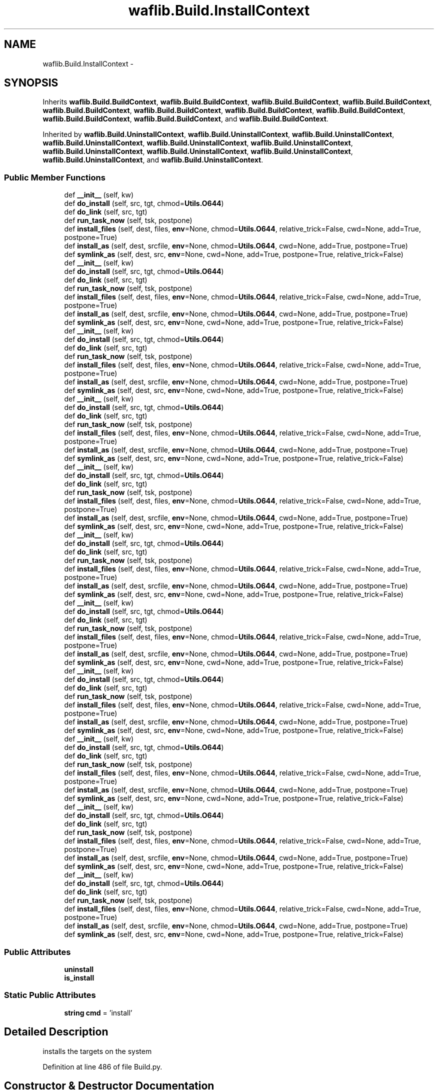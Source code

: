 .TH "waflib.Build.InstallContext" 3 "Thu Apr 28 2016" "Audacity" \" -*- nroff -*-
.ad l
.nh
.SH NAME
waflib.Build.InstallContext \- 
.SH SYNOPSIS
.br
.PP
.PP
Inherits \fBwaflib\&.Build\&.BuildContext\fP, \fBwaflib\&.Build\&.BuildContext\fP, \fBwaflib\&.Build\&.BuildContext\fP, \fBwaflib\&.Build\&.BuildContext\fP, \fBwaflib\&.Build\&.BuildContext\fP, \fBwaflib\&.Build\&.BuildContext\fP, \fBwaflib\&.Build\&.BuildContext\fP, \fBwaflib\&.Build\&.BuildContext\fP, \fBwaflib\&.Build\&.BuildContext\fP, \fBwaflib\&.Build\&.BuildContext\fP, and \fBwaflib\&.Build\&.BuildContext\fP\&.
.PP
Inherited by \fBwaflib\&.Build\&.UninstallContext\fP, \fBwaflib\&.Build\&.UninstallContext\fP, \fBwaflib\&.Build\&.UninstallContext\fP, \fBwaflib\&.Build\&.UninstallContext\fP, \fBwaflib\&.Build\&.UninstallContext\fP, \fBwaflib\&.Build\&.UninstallContext\fP, \fBwaflib\&.Build\&.UninstallContext\fP, \fBwaflib\&.Build\&.UninstallContext\fP, \fBwaflib\&.Build\&.UninstallContext\fP, \fBwaflib\&.Build\&.UninstallContext\fP, and \fBwaflib\&.Build\&.UninstallContext\fP\&.
.SS "Public Member Functions"

.in +1c
.ti -1c
.RI "def \fB__init__\fP (self, kw)"
.br
.ti -1c
.RI "def \fBdo_install\fP (self, src, tgt, chmod=\fBUtils\&.O644\fP)"
.br
.ti -1c
.RI "def \fBdo_link\fP (self, src, tgt)"
.br
.ti -1c
.RI "def \fBrun_task_now\fP (self, tsk, postpone)"
.br
.ti -1c
.RI "def \fBinstall_files\fP (self, dest, files, \fBenv\fP=None, chmod=\fBUtils\&.O644\fP, relative_trick=False, cwd=None, add=True, postpone=True)"
.br
.ti -1c
.RI "def \fBinstall_as\fP (self, dest, srcfile, \fBenv\fP=None, chmod=\fBUtils\&.O644\fP, cwd=None, add=True, postpone=True)"
.br
.ti -1c
.RI "def \fBsymlink_as\fP (self, dest, src, \fBenv\fP=None, cwd=None, add=True, postpone=True, relative_trick=False)"
.br
.ti -1c
.RI "def \fB__init__\fP (self, kw)"
.br
.ti -1c
.RI "def \fBdo_install\fP (self, src, tgt, chmod=\fBUtils\&.O644\fP)"
.br
.ti -1c
.RI "def \fBdo_link\fP (self, src, tgt)"
.br
.ti -1c
.RI "def \fBrun_task_now\fP (self, tsk, postpone)"
.br
.ti -1c
.RI "def \fBinstall_files\fP (self, dest, files, \fBenv\fP=None, chmod=\fBUtils\&.O644\fP, relative_trick=False, cwd=None, add=True, postpone=True)"
.br
.ti -1c
.RI "def \fBinstall_as\fP (self, dest, srcfile, \fBenv\fP=None, chmod=\fBUtils\&.O644\fP, cwd=None, add=True, postpone=True)"
.br
.ti -1c
.RI "def \fBsymlink_as\fP (self, dest, src, \fBenv\fP=None, cwd=None, add=True, postpone=True, relative_trick=False)"
.br
.ti -1c
.RI "def \fB__init__\fP (self, kw)"
.br
.ti -1c
.RI "def \fBdo_install\fP (self, src, tgt, chmod=\fBUtils\&.O644\fP)"
.br
.ti -1c
.RI "def \fBdo_link\fP (self, src, tgt)"
.br
.ti -1c
.RI "def \fBrun_task_now\fP (self, tsk, postpone)"
.br
.ti -1c
.RI "def \fBinstall_files\fP (self, dest, files, \fBenv\fP=None, chmod=\fBUtils\&.O644\fP, relative_trick=False, cwd=None, add=True, postpone=True)"
.br
.ti -1c
.RI "def \fBinstall_as\fP (self, dest, srcfile, \fBenv\fP=None, chmod=\fBUtils\&.O644\fP, cwd=None, add=True, postpone=True)"
.br
.ti -1c
.RI "def \fBsymlink_as\fP (self, dest, src, \fBenv\fP=None, cwd=None, add=True, postpone=True, relative_trick=False)"
.br
.ti -1c
.RI "def \fB__init__\fP (self, kw)"
.br
.ti -1c
.RI "def \fBdo_install\fP (self, src, tgt, chmod=\fBUtils\&.O644\fP)"
.br
.ti -1c
.RI "def \fBdo_link\fP (self, src, tgt)"
.br
.ti -1c
.RI "def \fBrun_task_now\fP (self, tsk, postpone)"
.br
.ti -1c
.RI "def \fBinstall_files\fP (self, dest, files, \fBenv\fP=None, chmod=\fBUtils\&.O644\fP, relative_trick=False, cwd=None, add=True, postpone=True)"
.br
.ti -1c
.RI "def \fBinstall_as\fP (self, dest, srcfile, \fBenv\fP=None, chmod=\fBUtils\&.O644\fP, cwd=None, add=True, postpone=True)"
.br
.ti -1c
.RI "def \fBsymlink_as\fP (self, dest, src, \fBenv\fP=None, cwd=None, add=True, postpone=True, relative_trick=False)"
.br
.ti -1c
.RI "def \fB__init__\fP (self, kw)"
.br
.ti -1c
.RI "def \fBdo_install\fP (self, src, tgt, chmod=\fBUtils\&.O644\fP)"
.br
.ti -1c
.RI "def \fBdo_link\fP (self, src, tgt)"
.br
.ti -1c
.RI "def \fBrun_task_now\fP (self, tsk, postpone)"
.br
.ti -1c
.RI "def \fBinstall_files\fP (self, dest, files, \fBenv\fP=None, chmod=\fBUtils\&.O644\fP, relative_trick=False, cwd=None, add=True, postpone=True)"
.br
.ti -1c
.RI "def \fBinstall_as\fP (self, dest, srcfile, \fBenv\fP=None, chmod=\fBUtils\&.O644\fP, cwd=None, add=True, postpone=True)"
.br
.ti -1c
.RI "def \fBsymlink_as\fP (self, dest, src, \fBenv\fP=None, cwd=None, add=True, postpone=True, relative_trick=False)"
.br
.ti -1c
.RI "def \fB__init__\fP (self, kw)"
.br
.ti -1c
.RI "def \fBdo_install\fP (self, src, tgt, chmod=\fBUtils\&.O644\fP)"
.br
.ti -1c
.RI "def \fBdo_link\fP (self, src, tgt)"
.br
.ti -1c
.RI "def \fBrun_task_now\fP (self, tsk, postpone)"
.br
.ti -1c
.RI "def \fBinstall_files\fP (self, dest, files, \fBenv\fP=None, chmod=\fBUtils\&.O644\fP, relative_trick=False, cwd=None, add=True, postpone=True)"
.br
.ti -1c
.RI "def \fBinstall_as\fP (self, dest, srcfile, \fBenv\fP=None, chmod=\fBUtils\&.O644\fP, cwd=None, add=True, postpone=True)"
.br
.ti -1c
.RI "def \fBsymlink_as\fP (self, dest, src, \fBenv\fP=None, cwd=None, add=True, postpone=True, relative_trick=False)"
.br
.ti -1c
.RI "def \fB__init__\fP (self, kw)"
.br
.ti -1c
.RI "def \fBdo_install\fP (self, src, tgt, chmod=\fBUtils\&.O644\fP)"
.br
.ti -1c
.RI "def \fBdo_link\fP (self, src, tgt)"
.br
.ti -1c
.RI "def \fBrun_task_now\fP (self, tsk, postpone)"
.br
.ti -1c
.RI "def \fBinstall_files\fP (self, dest, files, \fBenv\fP=None, chmod=\fBUtils\&.O644\fP, relative_trick=False, cwd=None, add=True, postpone=True)"
.br
.ti -1c
.RI "def \fBinstall_as\fP (self, dest, srcfile, \fBenv\fP=None, chmod=\fBUtils\&.O644\fP, cwd=None, add=True, postpone=True)"
.br
.ti -1c
.RI "def \fBsymlink_as\fP (self, dest, src, \fBenv\fP=None, cwd=None, add=True, postpone=True, relative_trick=False)"
.br
.ti -1c
.RI "def \fB__init__\fP (self, kw)"
.br
.ti -1c
.RI "def \fBdo_install\fP (self, src, tgt, chmod=\fBUtils\&.O644\fP)"
.br
.ti -1c
.RI "def \fBdo_link\fP (self, src, tgt)"
.br
.ti -1c
.RI "def \fBrun_task_now\fP (self, tsk, postpone)"
.br
.ti -1c
.RI "def \fBinstall_files\fP (self, dest, files, \fBenv\fP=None, chmod=\fBUtils\&.O644\fP, relative_trick=False, cwd=None, add=True, postpone=True)"
.br
.ti -1c
.RI "def \fBinstall_as\fP (self, dest, srcfile, \fBenv\fP=None, chmod=\fBUtils\&.O644\fP, cwd=None, add=True, postpone=True)"
.br
.ti -1c
.RI "def \fBsymlink_as\fP (self, dest, src, \fBenv\fP=None, cwd=None, add=True, postpone=True, relative_trick=False)"
.br
.ti -1c
.RI "def \fB__init__\fP (self, kw)"
.br
.ti -1c
.RI "def \fBdo_install\fP (self, src, tgt, chmod=\fBUtils\&.O644\fP)"
.br
.ti -1c
.RI "def \fBdo_link\fP (self, src, tgt)"
.br
.ti -1c
.RI "def \fBrun_task_now\fP (self, tsk, postpone)"
.br
.ti -1c
.RI "def \fBinstall_files\fP (self, dest, files, \fBenv\fP=None, chmod=\fBUtils\&.O644\fP, relative_trick=False, cwd=None, add=True, postpone=True)"
.br
.ti -1c
.RI "def \fBinstall_as\fP (self, dest, srcfile, \fBenv\fP=None, chmod=\fBUtils\&.O644\fP, cwd=None, add=True, postpone=True)"
.br
.ti -1c
.RI "def \fBsymlink_as\fP (self, dest, src, \fBenv\fP=None, cwd=None, add=True, postpone=True, relative_trick=False)"
.br
.ti -1c
.RI "def \fB__init__\fP (self, kw)"
.br
.ti -1c
.RI "def \fBdo_install\fP (self, src, tgt, chmod=\fBUtils\&.O644\fP)"
.br
.ti -1c
.RI "def \fBdo_link\fP (self, src, tgt)"
.br
.ti -1c
.RI "def \fBrun_task_now\fP (self, tsk, postpone)"
.br
.ti -1c
.RI "def \fBinstall_files\fP (self, dest, files, \fBenv\fP=None, chmod=\fBUtils\&.O644\fP, relative_trick=False, cwd=None, add=True, postpone=True)"
.br
.ti -1c
.RI "def \fBinstall_as\fP (self, dest, srcfile, \fBenv\fP=None, chmod=\fBUtils\&.O644\fP, cwd=None, add=True, postpone=True)"
.br
.ti -1c
.RI "def \fBsymlink_as\fP (self, dest, src, \fBenv\fP=None, cwd=None, add=True, postpone=True, relative_trick=False)"
.br
.ti -1c
.RI "def \fB__init__\fP (self, kw)"
.br
.ti -1c
.RI "def \fBdo_install\fP (self, src, tgt, chmod=\fBUtils\&.O644\fP)"
.br
.ti -1c
.RI "def \fBdo_link\fP (self, src, tgt)"
.br
.ti -1c
.RI "def \fBrun_task_now\fP (self, tsk, postpone)"
.br
.ti -1c
.RI "def \fBinstall_files\fP (self, dest, files, \fBenv\fP=None, chmod=\fBUtils\&.O644\fP, relative_trick=False, cwd=None, add=True, postpone=True)"
.br
.ti -1c
.RI "def \fBinstall_as\fP (self, dest, srcfile, \fBenv\fP=None, chmod=\fBUtils\&.O644\fP, cwd=None, add=True, postpone=True)"
.br
.ti -1c
.RI "def \fBsymlink_as\fP (self, dest, src, \fBenv\fP=None, cwd=None, add=True, postpone=True, relative_trick=False)"
.br
.in -1c
.SS "Public Attributes"

.in +1c
.ti -1c
.RI "\fBuninstall\fP"
.br
.ti -1c
.RI "\fBis_install\fP"
.br
.in -1c
.SS "Static Public Attributes"

.in +1c
.ti -1c
.RI "\fBstring\fP \fBcmd\fP = 'install'"
.br
.in -1c
.SH "Detailed Description"
.PP 

.PP
.nf
installs the targets on the system
.fi
.PP
 
.PP
Definition at line 486 of file Build\&.py\&.
.SH "Constructor & Destructor Documentation"
.PP 
.SS "def waflib\&.Build\&.InstallContext\&.__init__ ( self,  kw)"

.PP
Definition at line 489 of file Build\&.py\&.
.SS "def waflib\&.Build\&.InstallContext\&.__init__ ( self,  kw)"

.PP
Definition at line 489 of file Build\&.py\&.
.SS "def waflib\&.Build\&.InstallContext\&.__init__ ( self,  kw)"

.PP
Definition at line 489 of file Build\&.py\&.
.SS "def waflib\&.Build\&.InstallContext\&.__init__ ( self,  kw)"

.PP
Definition at line 489 of file Build\&.py\&.
.SS "def waflib\&.Build\&.InstallContext\&.__init__ ( self,  kw)"

.PP
Definition at line 489 of file Build\&.py\&.
.SS "def waflib\&.Build\&.InstallContext\&.__init__ ( self,  kw)"

.PP
Definition at line 489 of file Build\&.py\&.
.SS "def waflib\&.Build\&.InstallContext\&.__init__ ( self,  kw)"

.PP
Definition at line 489 of file Build\&.py\&.
.SS "def waflib\&.Build\&.InstallContext\&.__init__ ( self,  kw)"

.PP
Definition at line 489 of file Build\&.py\&.
.SS "def waflib\&.Build\&.InstallContext\&.__init__ ( self,  kw)"

.PP
Definition at line 489 of file Build\&.py\&.
.SS "def waflib\&.Build\&.InstallContext\&.__init__ ( self,  kw)"

.PP
Definition at line 489 of file Build\&.py\&.
.SS "def waflib\&.Build\&.InstallContext\&.__init__ ( self,  kw)"

.PP
Definition at line 489 of file Build\&.py\&.
.SH "Member Function Documentation"
.PP 
.SS "def waflib\&.Build\&.InstallContext\&.do_install ( self,  src,  tgt,  chmod = \fC\fBUtils\&.O644\fP\fP)"

.PP
Definition at line 493 of file Build\&.py\&.
.SS "def waflib\&.Build\&.InstallContext\&.do_install ( self,  src,  tgt,  chmod = \fC\fBUtils\&.O644\fP\fP)"

.PP
Definition at line 493 of file Build\&.py\&.
.SS "def waflib\&.Build\&.InstallContext\&.do_install ( self,  src,  tgt,  chmod = \fC\fBUtils\&.O644\fP\fP)"

.PP
Definition at line 493 of file Build\&.py\&.
.SS "def waflib\&.Build\&.InstallContext\&.do_install ( self,  src,  tgt,  chmod = \fC\fBUtils\&.O644\fP\fP)"

.PP
Definition at line 493 of file Build\&.py\&.
.SS "def waflib\&.Build\&.InstallContext\&.do_install ( self,  src,  tgt,  chmod = \fC\fBUtils\&.O644\fP\fP)"

.PP
Definition at line 493 of file Build\&.py\&.
.SS "def waflib\&.Build\&.InstallContext\&.do_install ( self,  src,  tgt,  chmod = \fC\fBUtils\&.O644\fP\fP)"

.PP
Definition at line 493 of file Build\&.py\&.
.SS "def waflib\&.Build\&.InstallContext\&.do_install ( self,  src,  tgt,  chmod = \fC\fBUtils\&.O644\fP\fP)"

.PP
Definition at line 493 of file Build\&.py\&.
.SS "def waflib\&.Build\&.InstallContext\&.do_install ( self,  src,  tgt,  chmod = \fC\fBUtils\&.O644\fP\fP)"

.PP
Definition at line 493 of file Build\&.py\&.
.SS "def waflib\&.Build\&.InstallContext\&.do_install ( self,  src,  tgt,  chmod = \fC\fBUtils\&.O644\fP\fP)"

.PP
Definition at line 493 of file Build\&.py\&.
.SS "def waflib\&.Build\&.InstallContext\&.do_install ( self,  src,  tgt,  chmod = \fC\fBUtils\&.O644\fP\fP)"

.PP
Definition at line 493 of file Build\&.py\&.
.SS "def waflib\&.Build\&.InstallContext\&.do_install ( self,  src,  tgt,  chmod = \fC\fBUtils\&.O644\fP\fP)"

.PP
Definition at line 493 of file Build\&.py\&.
.SS "def waflib\&.Build\&.InstallContext\&.do_link ( self,  src,  tgt)"

.PP
Definition at line 525 of file Build\&.py\&.
.SS "def waflib\&.Build\&.InstallContext\&.do_link ( self,  src,  tgt)"

.PP
Definition at line 525 of file Build\&.py\&.
.SS "def waflib\&.Build\&.InstallContext\&.do_link ( self,  src,  tgt)"

.PP
Definition at line 525 of file Build\&.py\&.
.SS "def waflib\&.Build\&.InstallContext\&.do_link ( self,  src,  tgt)"

.PP
Definition at line 525 of file Build\&.py\&.
.SS "def waflib\&.Build\&.InstallContext\&.do_link ( self,  src,  tgt)"

.PP
Definition at line 525 of file Build\&.py\&.
.SS "def waflib\&.Build\&.InstallContext\&.do_link ( self,  src,  tgt)"

.PP
Definition at line 525 of file Build\&.py\&.
.SS "def waflib\&.Build\&.InstallContext\&.do_link ( self,  src,  tgt)"

.PP
Definition at line 525 of file Build\&.py\&.
.SS "def waflib\&.Build\&.InstallContext\&.do_link ( self,  src,  tgt)"

.PP
Definition at line 525 of file Build\&.py\&.
.SS "def waflib\&.Build\&.InstallContext\&.do_link ( self,  src,  tgt)"

.PP
Definition at line 525 of file Build\&.py\&.
.SS "def waflib\&.Build\&.InstallContext\&.do_link ( self,  src,  tgt)"

.PP
Definition at line 525 of file Build\&.py\&.
.SS "def waflib\&.Build\&.InstallContext\&.do_link ( self,  src,  tgt)"

.PP
Definition at line 525 of file Build\&.py\&.
.SS "def waflib\&.Build\&.InstallContext\&.install_as ( self,  dest,  srcfile,  env = \fCNone\fP,  chmod = \fC\fBUtils\&.O644\fP\fP,  cwd = \fCNone\fP,  add = \fCTrue\fP,  postpone = \fCTrue\fP)"

.PP
Definition at line 563 of file Build\&.py\&.
.SS "def waflib\&.Build\&.InstallContext\&.install_as ( self,  dest,  srcfile,  env = \fCNone\fP,  chmod = \fC\fBUtils\&.O644\fP\fP,  cwd = \fCNone\fP,  add = \fCTrue\fP,  postpone = \fCTrue\fP)"

.PP
Definition at line 563 of file Build\&.py\&.
.SS "def waflib\&.Build\&.InstallContext\&.install_as ( self,  dest,  srcfile,  env = \fCNone\fP,  chmod = \fC\fBUtils\&.O644\fP\fP,  cwd = \fCNone\fP,  add = \fCTrue\fP,  postpone = \fCTrue\fP)"

.PP
Definition at line 563 of file Build\&.py\&.
.SS "def waflib\&.Build\&.InstallContext\&.install_as ( self,  dest,  srcfile,  env = \fCNone\fP,  chmod = \fC\fBUtils\&.O644\fP\fP,  cwd = \fCNone\fP,  add = \fCTrue\fP,  postpone = \fCTrue\fP)"

.PP
Definition at line 563 of file Build\&.py\&.
.SS "def waflib\&.Build\&.InstallContext\&.install_as ( self,  dest,  srcfile,  env = \fCNone\fP,  chmod = \fC\fBUtils\&.O644\fP\fP,  cwd = \fCNone\fP,  add = \fCTrue\fP,  postpone = \fCTrue\fP)"

.PP
Definition at line 563 of file Build\&.py\&.
.SS "def waflib\&.Build\&.InstallContext\&.install_as ( self,  dest,  srcfile,  env = \fCNone\fP,  chmod = \fC\fBUtils\&.O644\fP\fP,  cwd = \fCNone\fP,  add = \fCTrue\fP,  postpone = \fCTrue\fP)"

.PP
Definition at line 563 of file Build\&.py\&.
.SS "def waflib\&.Build\&.InstallContext\&.install_as ( self,  dest,  srcfile,  env = \fCNone\fP,  chmod = \fC\fBUtils\&.O644\fP\fP,  cwd = \fCNone\fP,  add = \fCTrue\fP,  postpone = \fCTrue\fP)"

.PP
Definition at line 563 of file Build\&.py\&.
.SS "def waflib\&.Build\&.InstallContext\&.install_as ( self,  dest,  srcfile,  env = \fCNone\fP,  chmod = \fC\fBUtils\&.O644\fP\fP,  cwd = \fCNone\fP,  add = \fCTrue\fP,  postpone = \fCTrue\fP)"

.PP
Definition at line 563 of file Build\&.py\&.
.SS "def waflib\&.Build\&.InstallContext\&.install_as ( self,  dest,  srcfile,  env = \fCNone\fP,  chmod = \fC\fBUtils\&.O644\fP\fP,  cwd = \fCNone\fP,  add = \fCTrue\fP,  postpone = \fCTrue\fP)"

.PP
Definition at line 563 of file Build\&.py\&.
.SS "def waflib\&.Build\&.InstallContext\&.install_as ( self,  dest,  srcfile,  env = \fCNone\fP,  chmod = \fC\fBUtils\&.O644\fP\fP,  cwd = \fCNone\fP,  add = \fCTrue\fP,  postpone = \fCTrue\fP)"

.PP
Definition at line 563 of file Build\&.py\&.
.SS "def waflib\&.Build\&.InstallContext\&.install_as ( self,  dest,  srcfile,  env = \fCNone\fP,  chmod = \fC\fBUtils\&.O644\fP\fP,  cwd = \fCNone\fP,  add = \fCTrue\fP,  postpone = \fCTrue\fP)"

.PP
Definition at line 563 of file Build\&.py\&.
.SS "def waflib\&.Build\&.InstallContext\&.install_files ( self,  dest,  files,  env = \fCNone\fP,  chmod = \fC\fBUtils\&.O644\fP\fP,  relative_trick = \fCFalse\fP,  cwd = \fCNone\fP,  add = \fCTrue\fP,  postpone = \fCTrue\fP)"

.PP
Definition at line 548 of file Build\&.py\&.
.SS "def waflib\&.Build\&.InstallContext\&.install_files ( self,  dest,  files,  env = \fCNone\fP,  chmod = \fC\fBUtils\&.O644\fP\fP,  relative_trick = \fCFalse\fP,  cwd = \fCNone\fP,  add = \fCTrue\fP,  postpone = \fCTrue\fP)"

.PP
Definition at line 548 of file Build\&.py\&.
.SS "def waflib\&.Build\&.InstallContext\&.install_files ( self,  dest,  files,  env = \fCNone\fP,  chmod = \fC\fBUtils\&.O644\fP\fP,  relative_trick = \fCFalse\fP,  cwd = \fCNone\fP,  add = \fCTrue\fP,  postpone = \fCTrue\fP)"

.PP
Definition at line 548 of file Build\&.py\&.
.SS "def waflib\&.Build\&.InstallContext\&.install_files ( self,  dest,  files,  env = \fCNone\fP,  chmod = \fC\fBUtils\&.O644\fP\fP,  relative_trick = \fCFalse\fP,  cwd = \fCNone\fP,  add = \fCTrue\fP,  postpone = \fCTrue\fP)"

.PP
Definition at line 548 of file Build\&.py\&.
.SS "def waflib\&.Build\&.InstallContext\&.install_files ( self,  dest,  files,  env = \fCNone\fP,  chmod = \fC\fBUtils\&.O644\fP\fP,  relative_trick = \fCFalse\fP,  cwd = \fCNone\fP,  add = \fCTrue\fP,  postpone = \fCTrue\fP)"

.PP
Definition at line 548 of file Build\&.py\&.
.SS "def waflib\&.Build\&.InstallContext\&.install_files ( self,  dest,  files,  env = \fCNone\fP,  chmod = \fC\fBUtils\&.O644\fP\fP,  relative_trick = \fCFalse\fP,  cwd = \fCNone\fP,  add = \fCTrue\fP,  postpone = \fCTrue\fP)"

.PP
Definition at line 548 of file Build\&.py\&.
.SS "def waflib\&.Build\&.InstallContext\&.install_files ( self,  dest,  files,  env = \fCNone\fP,  chmod = \fC\fBUtils\&.O644\fP\fP,  relative_trick = \fCFalse\fP,  cwd = \fCNone\fP,  add = \fCTrue\fP,  postpone = \fCTrue\fP)"

.PP
Definition at line 548 of file Build\&.py\&.
.SS "def waflib\&.Build\&.InstallContext\&.install_files ( self,  dest,  files,  env = \fCNone\fP,  chmod = \fC\fBUtils\&.O644\fP\fP,  relative_trick = \fCFalse\fP,  cwd = \fCNone\fP,  add = \fCTrue\fP,  postpone = \fCTrue\fP)"

.PP
Definition at line 548 of file Build\&.py\&.
.SS "def waflib\&.Build\&.InstallContext\&.install_files ( self,  dest,  files,  env = \fCNone\fP,  chmod = \fC\fBUtils\&.O644\fP\fP,  relative_trick = \fCFalse\fP,  cwd = \fCNone\fP,  add = \fCTrue\fP,  postpone = \fCTrue\fP)"

.PP
Definition at line 548 of file Build\&.py\&.
.SS "def waflib\&.Build\&.InstallContext\&.install_files ( self,  dest,  files,  env = \fCNone\fP,  chmod = \fC\fBUtils\&.O644\fP\fP,  relative_trick = \fCFalse\fP,  cwd = \fCNone\fP,  add = \fCTrue\fP,  postpone = \fCTrue\fP)"

.PP
Definition at line 548 of file Build\&.py\&.
.SS "def waflib\&.Build\&.InstallContext\&.install_files ( self,  dest,  files,  env = \fCNone\fP,  chmod = \fC\fBUtils\&.O644\fP\fP,  relative_trick = \fCFalse\fP,  cwd = \fCNone\fP,  add = \fCTrue\fP,  postpone = \fCTrue\fP)"

.PP
Definition at line 548 of file Build\&.py\&.
.SS "def waflib\&.Build\&.InstallContext\&.run_task_now ( self,  tsk,  postpone)"

.PP
Definition at line 542 of file Build\&.py\&.
.SS "def waflib\&.Build\&.InstallContext\&.run_task_now ( self,  tsk,  postpone)"

.PP
Definition at line 542 of file Build\&.py\&.
.SS "def waflib\&.Build\&.InstallContext\&.run_task_now ( self,  tsk,  postpone)"

.PP
Definition at line 542 of file Build\&.py\&.
.SS "def waflib\&.Build\&.InstallContext\&.run_task_now ( self,  tsk,  postpone)"

.PP
Definition at line 542 of file Build\&.py\&.
.SS "def waflib\&.Build\&.InstallContext\&.run_task_now ( self,  tsk,  postpone)"

.PP
Definition at line 542 of file Build\&.py\&.
.SS "def waflib\&.Build\&.InstallContext\&.run_task_now ( self,  tsk,  postpone)"

.PP
Definition at line 542 of file Build\&.py\&.
.SS "def waflib\&.Build\&.InstallContext\&.run_task_now ( self,  tsk,  postpone)"

.PP
Definition at line 542 of file Build\&.py\&.
.SS "def waflib\&.Build\&.InstallContext\&.run_task_now ( self,  tsk,  postpone)"

.PP
Definition at line 542 of file Build\&.py\&.
.SS "def waflib\&.Build\&.InstallContext\&.run_task_now ( self,  tsk,  postpone)"

.PP
Definition at line 542 of file Build\&.py\&.
.SS "def waflib\&.Build\&.InstallContext\&.run_task_now ( self,  tsk,  postpone)"

.PP
Definition at line 542 of file Build\&.py\&.
.SS "def waflib\&.Build\&.InstallContext\&.run_task_now ( self,  tsk,  postpone)"

.PP
Definition at line 542 of file Build\&.py\&.
.SS "def waflib\&.Build\&.InstallContext\&.symlink_as ( self,  dest,  src,  env = \fCNone\fP,  cwd = \fCNone\fP,  add = \fCTrue\fP,  postpone = \fCTrue\fP,  relative_trick = \fCFalse\fP)"

.PP
Definition at line 574 of file Build\&.py\&.
.SS "def waflib\&.Build\&.InstallContext\&.symlink_as ( self,  dest,  src,  env = \fCNone\fP,  cwd = \fCNone\fP,  add = \fCTrue\fP,  postpone = \fCTrue\fP,  relative_trick = \fCFalse\fP)"

.PP
Definition at line 574 of file Build\&.py\&.
.SS "def waflib\&.Build\&.InstallContext\&.symlink_as ( self,  dest,  src,  env = \fCNone\fP,  cwd = \fCNone\fP,  add = \fCTrue\fP,  postpone = \fCTrue\fP,  relative_trick = \fCFalse\fP)"

.PP
Definition at line 574 of file Build\&.py\&.
.SS "def waflib\&.Build\&.InstallContext\&.symlink_as ( self,  dest,  src,  env = \fCNone\fP,  cwd = \fCNone\fP,  add = \fCTrue\fP,  postpone = \fCTrue\fP,  relative_trick = \fCFalse\fP)"

.PP
Definition at line 574 of file Build\&.py\&.
.SS "def waflib\&.Build\&.InstallContext\&.symlink_as ( self,  dest,  src,  env = \fCNone\fP,  cwd = \fCNone\fP,  add = \fCTrue\fP,  postpone = \fCTrue\fP,  relative_trick = \fCFalse\fP)"

.PP
Definition at line 574 of file Build\&.py\&.
.SS "def waflib\&.Build\&.InstallContext\&.symlink_as ( self,  dest,  src,  env = \fCNone\fP,  cwd = \fCNone\fP,  add = \fCTrue\fP,  postpone = \fCTrue\fP,  relative_trick = \fCFalse\fP)"

.PP
Definition at line 574 of file Build\&.py\&.
.SS "def waflib\&.Build\&.InstallContext\&.symlink_as ( self,  dest,  src,  env = \fCNone\fP,  cwd = \fCNone\fP,  add = \fCTrue\fP,  postpone = \fCTrue\fP,  relative_trick = \fCFalse\fP)"

.PP
Definition at line 574 of file Build\&.py\&.
.SS "def waflib\&.Build\&.InstallContext\&.symlink_as ( self,  dest,  src,  env = \fCNone\fP,  cwd = \fCNone\fP,  add = \fCTrue\fP,  postpone = \fCTrue\fP,  relative_trick = \fCFalse\fP)"

.PP
Definition at line 574 of file Build\&.py\&.
.SS "def waflib\&.Build\&.InstallContext\&.symlink_as ( self,  dest,  src,  env = \fCNone\fP,  cwd = \fCNone\fP,  add = \fCTrue\fP,  postpone = \fCTrue\fP,  relative_trick = \fCFalse\fP)"

.PP
Definition at line 574 of file Build\&.py\&.
.SS "def waflib\&.Build\&.InstallContext\&.symlink_as ( self,  dest,  src,  env = \fCNone\fP,  cwd = \fCNone\fP,  add = \fCTrue\fP,  postpone = \fCTrue\fP,  relative_trick = \fCFalse\fP)"

.PP
Definition at line 574 of file Build\&.py\&.
.SS "def waflib\&.Build\&.InstallContext\&.symlink_as ( self,  dest,  src,  env = \fCNone\fP,  cwd = \fCNone\fP,  add = \fCTrue\fP,  postpone = \fCTrue\fP,  relative_trick = \fCFalse\fP)"

.PP
Definition at line 574 of file Build\&.py\&.
.SH "Member Data Documentation"
.PP 
.SS "\fBstring\fP waflib\&.Build\&.InstallContext\&.cmd = 'install'\fC [static]\fP"

.PP
Definition at line 488 of file Build\&.py\&.
.SS "waflib\&.Build\&.InstallContext\&.is_install"

.PP
Definition at line 492 of file Build\&.py\&.
.SS "waflib\&.Build\&.InstallContext\&.uninstall"

.PP
Definition at line 491 of file Build\&.py\&.

.SH "Author"
.PP 
Generated automatically by Doxygen for Audacity from the source code\&.
